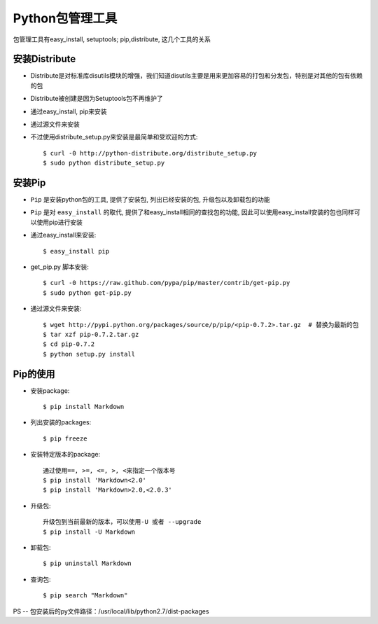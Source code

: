 
Python包管理工具
#############################

包管理工具有easy_install, setuptools; pip,distribute, 这几个工具的关系

.. figure:: img/python_packet_tool.png
   :width:  60%

安装Distribute
--------------------
* Distribute是对标准库disutils模块的增强，我们知道disutils主要是用来更加容易的打包和分发包，特别是对其他的包有依赖的包
* Distribute被创建是因为Setuptools包不再维护了


* 通过easy_install, pip来安装
* 通过源文件来安装
* 不过使用distribute_setup.py来安装是最简单和受欢迎的方式::

    $ curl -0 http://python-distribute.org/distribute_setup.py
    $ sudo python distribute_setup.py


安装Pip
--------------

* ``Pip`` 是安装python包的工具, 提供了安装包, 列出已经安装的包, 升级包以及卸载包的功能
* ``Pip`` 是对 ``easy_install`` 的取代, 提供了和easy_install相同的查找包的功能, 因此可以使用easy_install安装的包也同样可以使用pip进行安装


* 通过easy_install来安装::

    $ easy_install pip

* get_pip.py 脚本安装::

    $ curl -0 https://raw.github.com/pypa/pip/master/contrib/get-pip.py
    $ sudo python get-pip.py

* 通过源文件来安装::

    $ wget http://pypi.python.org/packages/source/p/pip/<pip-0.7.2>.tar.gz  # 替换为最新的包
    $ tar xzf pip-0.7.2.tar.gz
    $ cd pip-0.7.2
    $ python setup.py install


Pip的使用
--------------

* 安装package::

    $ pip install Markdown

* 列出安装的packages::

    $ pip freeze

* 安装特定版本的package::

    通过使用==, >=, <=, >, <来指定一个版本号
    $ pip install 'Markdown<2.0'
    $ pip install 'Markdown>2.0,<2.0.3'

* 升级包::

    升级包到当前最新的版本，可以使用-U 或者 --upgrade
    $ pip install -U Markdown

* 卸载包::

    $ pip uninstall Markdown

* 查询包::

    $ pip search "Markdown"


PS -- 包安装后的py文件路径：/usr/local/lib/python2.7/dist-packages

